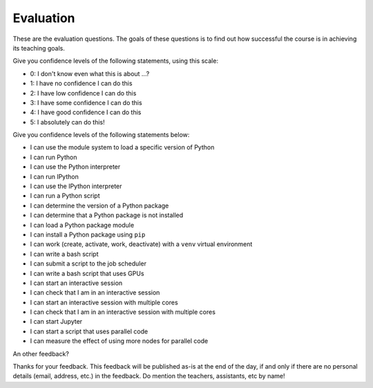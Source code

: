 Evaluation
==========

These are the evaluation questions.
The goals of these questions is to find out how successful
the course is in achieving its teaching goals.

Give you confidence levels of the following statements,
using this scale:

- 0: I don't know even what this is about ...?
- 1: I have no confidence I can do this
- 2: I have low confidence I can do this
- 3: I have some confidence I can do this
- 4: I have good confidence I can do this
- 5: I absolutely can do this!

Give you confidence levels of the following statements below:

- I can use the module system to load a specific version of Python
- I can run Python
- I can use the Python interpreter
- I can run IPython
- I can use the IPython interpreter
- I can run a Python script
- I can determine the version of a Python package
- I can determine that a Python package is not installed
- I can load a Python package module
- I can install a Python package using ``pip``
- I can work (create, activate, work, deactivate) with a ``venv`` virtual environment
- I can write a bash script
- I can submit a script to the job scheduler
- I can write a bash script that uses GPUs
- I can start an interactive session
- I can check that I am in an interactive session
- I can start an interactive session with multiple cores
- I can check that I am in an interactive session with multiple cores
- I can start Jupyter
- I can start a script that uses parallel code
- I can measure the effect of using more nodes for parallel code

An other feedback?

Thanks for your feedback.
This feedback will be published as-is at the end of the day,
if and only if there are no personal details (email, address, etc.)
in the feedback. Do mention the teachers, assistants, etc by name!
